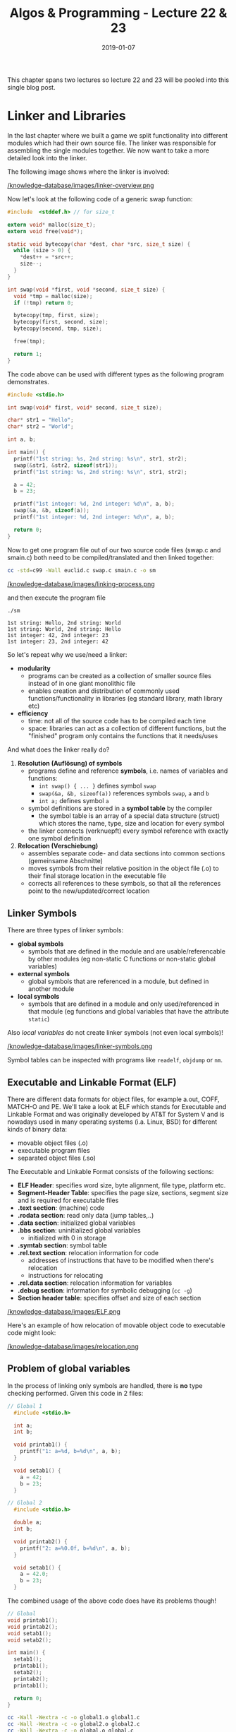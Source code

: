 #+TITLE: Algos & Programming - Lecture 22 & 23
#+DATE: 2019-01-07
#+HUGO_BASE_DIR: ../../../
#+HUGO_SECTION: uni/algos
#+HUGO_DRAFT: false
#+HUGO_AUTO_SET_LASTMOD: true


This chapter spans two lectures so lecture 22 and 23 will be pooled into this single blog post.

* Linker and Libraries
In the last chapter where we built a game we split functionality into different modules which had their own source file. The linker was responsible for assembling the single modules together. We now want to take a more detailed look into the linker.

The following image shows where the linker is involved:

[[/knowledge-database/images/linker-overview.png ]]

Now let's look at the following code of a generic swap function:
#+BEGIN_SRC C
  #include  <stddef.h> // for size_t

  extern void* malloc(size_t);
  extern void free(void*);

  static void bytecopy(char *dest, char *src, size_t size) {
    while (size > 0) {
      ,*dest++ = *src++;
      size--;
    }
  }

  int swap(void *first, void *second, size_t size) {
    void *tmp = malloc(size);
    if (!tmp) return 0;

    bytecopy(tmp, first, size);
    bytecopy(first, second, size);
    bytecopy(second, tmp, size);

    free(tmp);

    return 1;
  }
#+END_SRC

The code above can be used with different types as the following program demonstrates.
#+BEGIN_SRC C
  #include <stdio.h>

  int swap(void* first, void* second, size_t size);

  char* str1 = "Hello";
  char* str2 = "World";

  int a, b;

  int main() {
    printf("1st string: %s, 2nd string: %s\n", str1, str2);
    swap(&str1, &str2, sizeof(str1));
    printf("1st string: %s, 2nd string: %s\n", str1, str2);

    a = 42;
    b = 23;
  
    printf("1st integer: %d, 2nd integer: %d\n", a, b);
    swap(&a, &b, sizeof(a));
    printf("1st integer: %d, 2nd integer: %d\n", a, b);

    return 0;
  }
#+END_SRC
Now to get one program file out of our two source code files (swap.c and smain.c) both need to be compiled/translated and then linked together:
#+BEGIN_SRC sh 
cc -std=c99 -Wall euclid.c swap.c smain.c -o sm
#+END_SRC

[[/knowledge-database/images/linking-process.png ]]

and then execute the program file
#+BEGIN_SRC sh
./sm
#+END_SRC
#+BEGIN_SRC C :results output print :exports results
  #include  <stddef.h> // for size_t
  #include <stdio.h>


  extern void* malloc(size_t);
  extern void free(void*);

  static void bytecopy(char *dest, char *src, size_t size) {
    while (size > 0) {
      ,*dest++ = *src++;
      size--;
    }
  }

  int swap(void *first, void *second, size_t size) {
    void *tmp = malloc(size);
    if (!tmp) return 0;

    bytecopy(tmp, first, size);
    bytecopy(first, second, size);
    bytecopy(second, tmp, size);

    free(tmp);

    return 1;
  }


  char* str1 = "Hello";
  char* str2 = "World";

  int a, b;

  int main() {
    printf("1st string: %s, 2nd string: %s\n", str1, str2);
    swap(&str1, &str2, sizeof(str1));
    printf("1st string: %s, 2nd string: %s\n", str1, str2);

    a = 42;
    b = 23;
  
    printf("1st integer: %d, 2nd integer: %d\n", a, b);
    swap(&a, &b, sizeof(a));
    printf("1st integer: %d, 2nd integer: %d\n", a, b);

    return 0;
  }
#+END_SRC

#+RESULTS:
: 1st string: Hello, 2nd string: World
: 1st string: World, 2nd string: Hello
: 1st integer: 42, 2nd integer: 23
: 1st integer: 23, 2nd integer: 42

So let's repeat why we use/need a linker:
- *modularity*
  - programs can be created as a collection of smaller source files instead of in one giant monolithic file
  - enables creation and distribution of commonly used functions/functionality in libraries (eg standard library, math library etc)
- *efficiency*
  - time: not all of the source code has to be compiled each time
  - space: libraries can act as a collection of different functions, but the "finished" program only contains the functions that it needs/uses

    
And what does the linker really do?

1. *Resolution (Auflösung) of symbols*
   - programs define and reference *symbols*, i.e. names of variables and functions:
     - =int swap() { ... }= defines symbol =swap=
     - =swap(&a, &b, sizeof(a))= references symbols =swap=, =a= and =b=
     - =int a;= defines symbol =a=
   - symbol definitions are stored in a *symbol table* by the compiler
     - the symbol table is an array of a special data structure (struct) which stores the name, type, size and location for every symbol
   - the linker connects (verknuepft) every symbol reference with exactly one symbol definition
2. *Relocation (Verschiebung)*
   - assembles separate code- and data sections into common sections (gemeinsame Abschnitte)
   - moves symbols from their relative position in the object file (.o) to their final storage location in the executable file
   - corrects all references to these symbols, so that all the references point to the new/updated/correct location
     
** Linker Symbols
There are three types of linker symbols:
- *global symbols*
  - symbols that are defined in the module and are usable/referencable by other modules (eg non-static C functions or non-static global variables)
- *external symbols*
  - global symbols that are referenced in a module, but defined in another module
- *local symbols*
  - symbols that are defined in a module and only used/referenced in that module (eg functions and global variables that have the attribute =static=)
    
Also /local variables/ do not create linker symbols (not even local symbols)!

[[/knowledge-database/images/linker-symbols.png ]]

Symbol tables can be inspected with programs like =readelf=, =objdump= or =nm=.

** Executable and Linkable Format (ELF)
There are different data formats for object files, for example a.out, COFF, MATCH-O and PE. We'll take a look at ELF which stands for Executable and Linkable Format and was originally developed by AT&T for System V and is nowadays used in many operating systems (i.a. Linux, BSD) for different kinds of binary data:
- movable object files (.o)
- executable program files
- separated object files (.so)

The Executable and Linkable Format consists of the following sections:
- *ELF Header*: specifies word size, byte alignment, file type, platform etc.
- *Segment-Header Table*: specifies the page size, sections, segment size and is required for executable files
- *.text section*: (machine) code
- *.rodata section*: read only data (jump tables,..)
- *.data section*: initialized global variables
- *.bbs section*: uninitialized global variables
  - initialized with 0 in storage
- *.symtab section*: symbol table
- *.rel.text section*: relocation information for code
  - addresses of instructions that have to be modified when there's relocation
  - instructions for relocating
- *.rel.data section*: relocation information for variables
- *.debug section*: information for symbolic debugging (=cc -g=)
- *Section header table*: specifies offset and size of each section

[[/knowledge-database/images/ELF.png ]]
 
Here's an example of how relocation of movable object code to executable code might look:

[[/knowledge-database/images/relocation.png ]]

** Problem of global variables
In the process of linking only symbols are handled, there is *no* type checking performed. Given this code in 2 files:
#+BEGIN_SRC C
// Global 1
  #include <stdio.h>

  int a;
  int b;

  void printab1() {
    printf("1: a=%d, b=%d\n", a, b);
  }

  void setab1() {
    a = 42;
    b = 23;
  }
#+END_SRC
#+BEGIN_SRC C
// Global 2
  #include <stdio.h>

  double a;
  int b;

  void printab2() {
    printf("2: a=%0.0f, b=%d\n", a, b);
  }

  void setab1() {
    a = 42.0;
    b = 23;
  }
#+END_SRC
The combined usage of the above code does have its problems though!
#+BEGIN_SRC C
  // Global
  void printab1();
  void printab2();
  void setab1();
  void setab2();

  int main() {
    setab1();
    printab1();
    setab2();
    printab2();
    printab1();

    return 0;
  }

#+END_SRC
#+BEGIN_SRC sh
  cc -Wall -Wextra -c -o global1.o global1.c
  cc -Wall -Wextra -c -o global2.o global2.c
  cc -Wall -Wextra -c -o global.o global.c

  cc global1.o global2.o global.o -o global

  ./global

  1: a=42, b=23
  2: a=42, b=23
  1: a=0, b=23  # ups a=0?
#+END_SRC

So if possible avoid using global variables. If not, try to use =static=, initialize global variables on definition and use =extern= for external variables.

** Libraries
How can we package useful code that's commonly used? With the tools we know until now, there are 2 options:
- all functions go into a large source file and therefore in a large object file file as well
  - programmers then link this large object file into their programs
  - this however is time and space inefficient
- every function goes into its own source file
  - programmers then link object files that they've explicitly chosen into their programs
  - while this is more efficient than option 1 it is very cumbersome for the programmer

The solution is to use /archives/ also known as (static) /libraries/. An archive is a single file that holds a collection of multiple object files along side with an index.

The linker is extended in such way that he searches for unresolved references in one or more archives. When the linker finds an archive, he copies the appropriate object file and links it to the program. 

There's a tool for creating and managing archives which is called =ar=.

[[/knowledge-database/images/archiver.png ]]

The archiver allows incremental updates where a changed source file gets compiled and then replaced in the archive.

Every system has a set of libraries. The C standard requires at least two libraries:
- =libc.a= or =libgcc.a=: standard library, in- and output, memory management,...
- =libm.a=: floating point math
  
The standard library (and start up code) is (as long as the option =-nodefaultlibs= and =-nostartfiles= is not activated) automatically linked by default.

The linker can use any desired archives. The options are to provide
- =-L{path}= the linker searches in {path} for libraries (this option can be given multiple times)
- =-l{name}= the linker searches the archive file =lib{name}.a= when resolving symbols
  
The following command instructs the linker to include the floating point number math library (=libm.a=): =cc -o myprog mycode.c -lm=

**** Dynamic Libraries
However there are some disadvantages to static libraries:
- multiplication (Vervielfachung) of the code in the storage (Massenspeicher) (the standard library for example is used by almost every program)
- multiplication of code in memory
- small fixes in the library code requires explicitly linking every program again

The solution to this problem are /dynamic libraries/ (/shared libraries/):
- object files are loaded and linked on load/run time
- shared code is loaded into memory/storage only once and then used/shared
- slides: Standard in modernen Systemen u.a für C-Standardbibliothek (Linux: =libc.so=)

This is how a dynamic library can be created:
#+BEGIN_SRC sh
gcc -c -Wall -Werror -fpic swap.c
gcc -shared -o libsw.so swap.o
#+END_SRC
The options have the following meaning:
- =-fpic=: creation of /position independant code/ \rightarrow keine "Umrechnung" beim Laden/Linken nötig
- =-shared=: creates an independant library
  
And this is how the library is included:
#+BEGIN_SRC sh
gcc smain2.c -o sm -L. -lsw
#+END_SRC

Attention! A dynamically linked program cannot "just be executed":
#+BEGIN_SRC sh
./sm
./sm: error while loading shared libraries: libsw.so: cannot open shared object file: No such file or directory
#+END_SRC
\rightarrow The loader searches for dynamic libraries in predefined directories which are i.a. defined in the system variable =LD_LIBRARY_PATH=:
#+BEGIN_SRC sh
 export LD_LIBRARY_PATH=$LD_LIBRARY_PATH:. # add current directory to env var
 ./sm
1st string: Hello, 2nd string: World
1st string: World, 2nd string: Hello
1st integer: 42, 2nd integer: 23
1st integer: 23, 2nd integer: 42
#+END_SRC

** Usage of Libraries
You should always know or be aware of the effect of functions from foreign libraries. Some libraries are just a collection of related functions (eg =libmath=). Others are a complete /framework/ where the functions can only be used together in a meaningful way (eg many GUI frameworks like GTK+ or Qt).

In the appendix of the lecture script is an example application that uses the =ncurses= and =math= library to create an "calculator". =ncurses= (advancement of =curses=) utilizes the capabilities of the ANSI terminal and exists for most operating systems. It offers (depending on the version) between 800 to 1000 functions.
